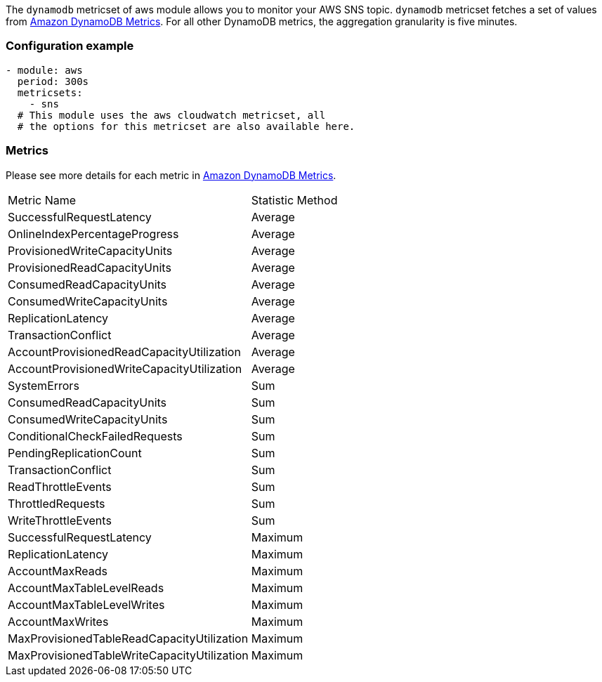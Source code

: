 The `dynamodb` metricset of aws module allows you to monitor your AWS SNS topic. `dynamodb` metricset fetches a set of values from
https://docs.aws.amazon.com/amazondynamodb/latest/developerguide/metrics-dimensions.html[Amazon DynamoDB Metrics].
For all other DynamoDB metrics, the aggregation granularity is five minutes.

[float]
=== Configuration example
[source,yaml]
----
- module: aws
  period: 300s
  metricsets:
    - sns
  # This module uses the aws cloudwatch metricset, all
  # the options for this metricset are also available here.
----

[float]
=== Metrics
Please see more details for each metric in
https://docs.aws.amazon.com/amazondynamodb/latest/developerguide/metrics-dimensions.html[Amazon DynamoDB Metrics].

|===
|Metric Name|Statistic Method
|SuccessfulRequestLatency | Average
|OnlineIndexPercentageProgress | Average
|ProvisionedWriteCapacityUnits | Average
|ProvisionedReadCapacityUnits | Average
|ConsumedReadCapacityUnits | Average
|ConsumedWriteCapacityUnits | Average
|ReplicationLatency | Average
|TransactionConflict | Average
|AccountProvisionedReadCapacityUtilization | Average
|AccountProvisionedWriteCapacityUtilization | Average
|SystemErrors | Sum
|ConsumedReadCapacityUnits | Sum
|ConsumedWriteCapacityUnits | Sum
|ConditionalCheckFailedRequests | Sum
|PendingReplicationCount | Sum
|TransactionConflict | Sum
|ReadThrottleEvents | Sum
|ThrottledRequests | Sum
|WriteThrottleEvents | Sum
|SuccessfulRequestLatency | Maximum
|ReplicationLatency | Maximum
|AccountMaxReads | Maximum
|AccountMaxTableLevelReads | Maximum
|AccountMaxTableLevelWrites | Maximum
|AccountMaxWrites | Maximum
|MaxProvisionedTableReadCapacityUtilization | Maximum
|MaxProvisionedTableWriteCapacityUtilization | Maximum
|===

